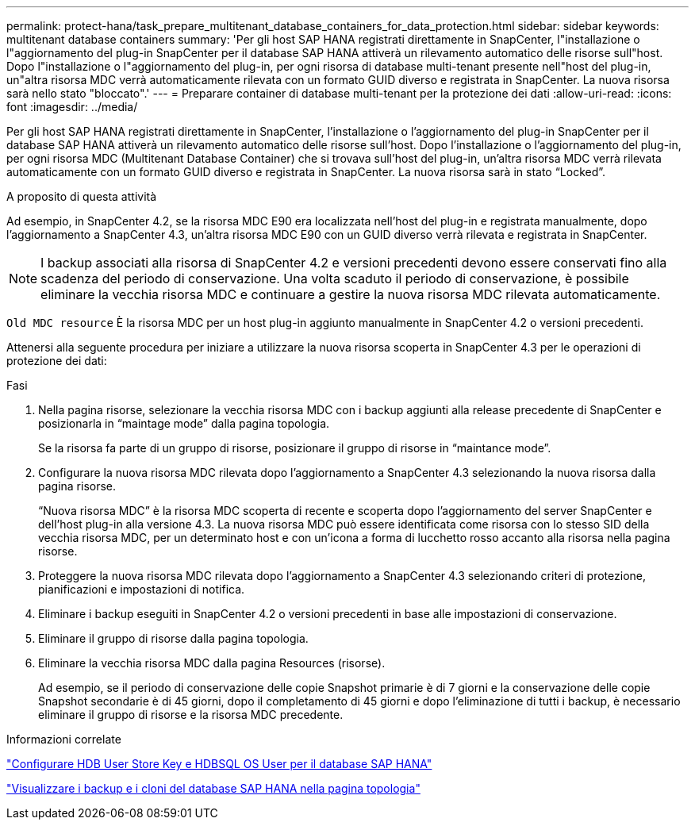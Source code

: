 ---
permalink: protect-hana/task_prepare_multitenant_database_containers_for_data_protection.html 
sidebar: sidebar 
keywords: multitenant database containers 
summary: 'Per gli host SAP HANA registrati direttamente in SnapCenter, l"installazione o l"aggiornamento del plug-in SnapCenter per il database SAP HANA attiverà un rilevamento automatico delle risorse sull"host. Dopo l"installazione o l"aggiornamento del plug-in, per ogni risorsa di database multi-tenant presente nell"host del plug-in, un"altra risorsa MDC verrà automaticamente rilevata con un formato GUID diverso e registrata in SnapCenter. La nuova risorsa sarà nello stato "bloccato".' 
---
= Preparare container di database multi-tenant per la protezione dei dati
:allow-uri-read: 
:icons: font
:imagesdir: ../media/


[role="lead"]
Per gli host SAP HANA registrati direttamente in SnapCenter, l'installazione o l'aggiornamento del plug-in SnapCenter per il database SAP HANA attiverà un rilevamento automatico delle risorse sull'host. Dopo l'installazione o l'aggiornamento del plug-in, per ogni risorsa MDC (Multitenant Database Container) che si trovava sull'host del plug-in, un'altra risorsa MDC verrà rilevata automaticamente con un formato GUID diverso e registrata in SnapCenter. La nuova risorsa sarà in stato "`Locked`".

.A proposito di questa attività
Ad esempio, in SnapCenter 4.2, se la risorsa MDC E90 era localizzata nell'host del plug-in e registrata manualmente, dopo l'aggiornamento a SnapCenter 4.3, un'altra risorsa MDC E90 con un GUID diverso verrà rilevata e registrata in SnapCenter.


NOTE: I backup associati alla risorsa di SnapCenter 4.2 e versioni precedenti devono essere conservati fino alla scadenza del periodo di conservazione. Una volta scaduto il periodo di conservazione, è possibile eliminare la vecchia risorsa MDC e continuare a gestire la nuova risorsa MDC rilevata automaticamente.

`Old MDC resource` È la risorsa MDC per un host plug-in aggiunto manualmente in SnapCenter 4.2 o versioni precedenti.

Attenersi alla seguente procedura per iniziare a utilizzare la nuova risorsa scoperta in SnapCenter 4.3 per le operazioni di protezione dei dati:

.Fasi
. Nella pagina risorse, selezionare la vecchia risorsa MDC con i backup aggiunti alla release precedente di SnapCenter e posizionarla in "`maintage mode`" dalla pagina topologia.
+
Se la risorsa fa parte di un gruppo di risorse, posizionare il gruppo di risorse in "`maintance mode`".

. Configurare la nuova risorsa MDC rilevata dopo l'aggiornamento a SnapCenter 4.3 selezionando la nuova risorsa dalla pagina risorse.
+
"`Nuova risorsa MDC`" è la risorsa MDC scoperta di recente e scoperta dopo l'aggiornamento del server SnapCenter e dell'host plug-in alla versione 4.3. La nuova risorsa MDC può essere identificata come risorsa con lo stesso SID della vecchia risorsa MDC, per un determinato host e con un'icona a forma di lucchetto rosso accanto alla risorsa nella pagina risorse.

. Proteggere la nuova risorsa MDC rilevata dopo l'aggiornamento a SnapCenter 4.3 selezionando criteri di protezione, pianificazioni e impostazioni di notifica.
. Eliminare i backup eseguiti in SnapCenter 4.2 o versioni precedenti in base alle impostazioni di conservazione.
. Eliminare il gruppo di risorse dalla pagina topologia.
. Eliminare la vecchia risorsa MDC dalla pagina Resources (risorse).
+
Ad esempio, se il periodo di conservazione delle copie Snapshot primarie è di 7 giorni e la conservazione delle copie Snapshot secondarie è di 45 giorni, dopo il completamento di 45 giorni e dopo l'eliminazione di tutti i backup, è necessario eliminare il gruppo di risorse e la risorsa MDC precedente.



.Informazioni correlate
link:task_configure_hdb_user_store_key_and_hdbsql_os_user_for_the_sap_hana_database.html["Configurare HDB User Store Key e HDBSQL OS User per il database SAP HANA"]

link:task_view_sap_hana_database_backups_and_clones_in_the_topology_page_sap_hana.html["Visualizzare i backup e i cloni del database SAP HANA nella pagina topologia"]
